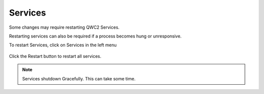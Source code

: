Services
=====

Some changes may require restarting QWC2 Services.

Restarting services can also be required if a process becomes hung or unresponsive.

To restart Services, click on Services in the left menu

   .. image:: images/qwc_services_button.png

Click the Restart button to restart all services.

   .. image:: images/qwc_services.png

.. note::
    Services shutdown Gracefully.  This can take some time.